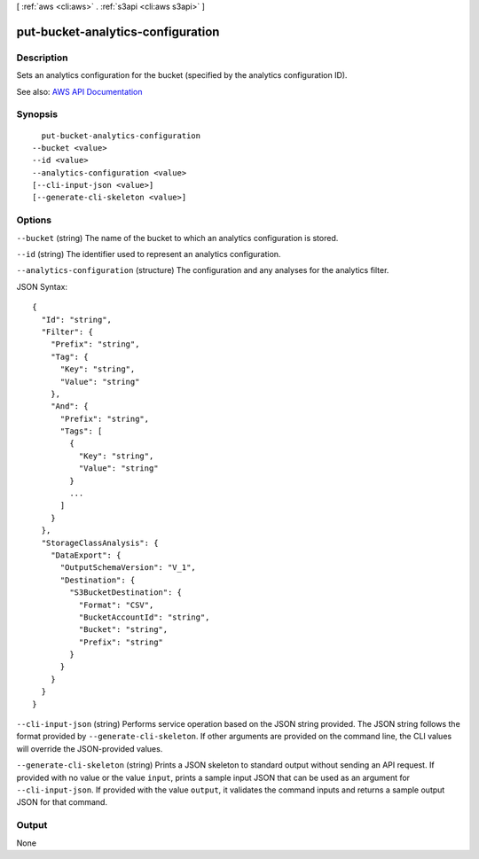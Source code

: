 [ :ref:`aws <cli:aws>` . :ref:`s3api <cli:aws s3api>` ]

.. _cli:aws s3api put-bucket-analytics-configuration:


**********************************
put-bucket-analytics-configuration
**********************************



===========
Description
===========

Sets an analytics configuration for the bucket (specified by the analytics configuration ID).

See also: `AWS API Documentation <https://docs.aws.amazon.com/goto/WebAPI/s3-2006-03-01/PutBucketAnalyticsConfiguration>`_


========
Synopsis
========

::

    put-bucket-analytics-configuration
  --bucket <value>
  --id <value>
  --analytics-configuration <value>
  [--cli-input-json <value>]
  [--generate-cli-skeleton <value>]




=======
Options
=======

``--bucket`` (string)
The name of the bucket to which an analytics configuration is stored.

``--id`` (string)
The identifier used to represent an analytics configuration.

``--analytics-configuration`` (structure)
The configuration and any analyses for the analytics filter.



JSON Syntax::

  {
    "Id": "string",
    "Filter": {
      "Prefix": "string",
      "Tag": {
        "Key": "string",
        "Value": "string"
      },
      "And": {
        "Prefix": "string",
        "Tags": [
          {
            "Key": "string",
            "Value": "string"
          }
          ...
        ]
      }
    },
    "StorageClassAnalysis": {
      "DataExport": {
        "OutputSchemaVersion": "V_1",
        "Destination": {
          "S3BucketDestination": {
            "Format": "CSV",
            "BucketAccountId": "string",
            "Bucket": "string",
            "Prefix": "string"
          }
        }
      }
    }
  }



``--cli-input-json`` (string)
Performs service operation based on the JSON string provided. The JSON string follows the format provided by ``--generate-cli-skeleton``. If other arguments are provided on the command line, the CLI values will override the JSON-provided values.

``--generate-cli-skeleton`` (string)
Prints a JSON skeleton to standard output without sending an API request. If provided with no value or the value ``input``, prints a sample input JSON that can be used as an argument for ``--cli-input-json``. If provided with the value ``output``, it validates the command inputs and returns a sample output JSON for that command.



======
Output
======

None